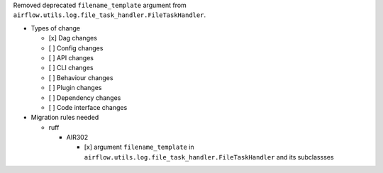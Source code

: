 Removed deprecated ``filename_template`` argument from ``airflow.utils.log.file_task_handler.FileTaskHandler``.

* Types of change

  * [x] Dag changes
  * [ ] Config changes
  * [ ] API changes
  * [ ] CLI changes
  * [ ] Behaviour changes
  * [ ] Plugin changes
  * [ ] Dependency changes
  * [ ] Code interface changes

* Migration rules needed

  * ruff

    * AIR302

      * [x] argument ``filename_template`` in ``airflow.utils.log.file_task_handler.FileTaskHandler`` and its subclassses
